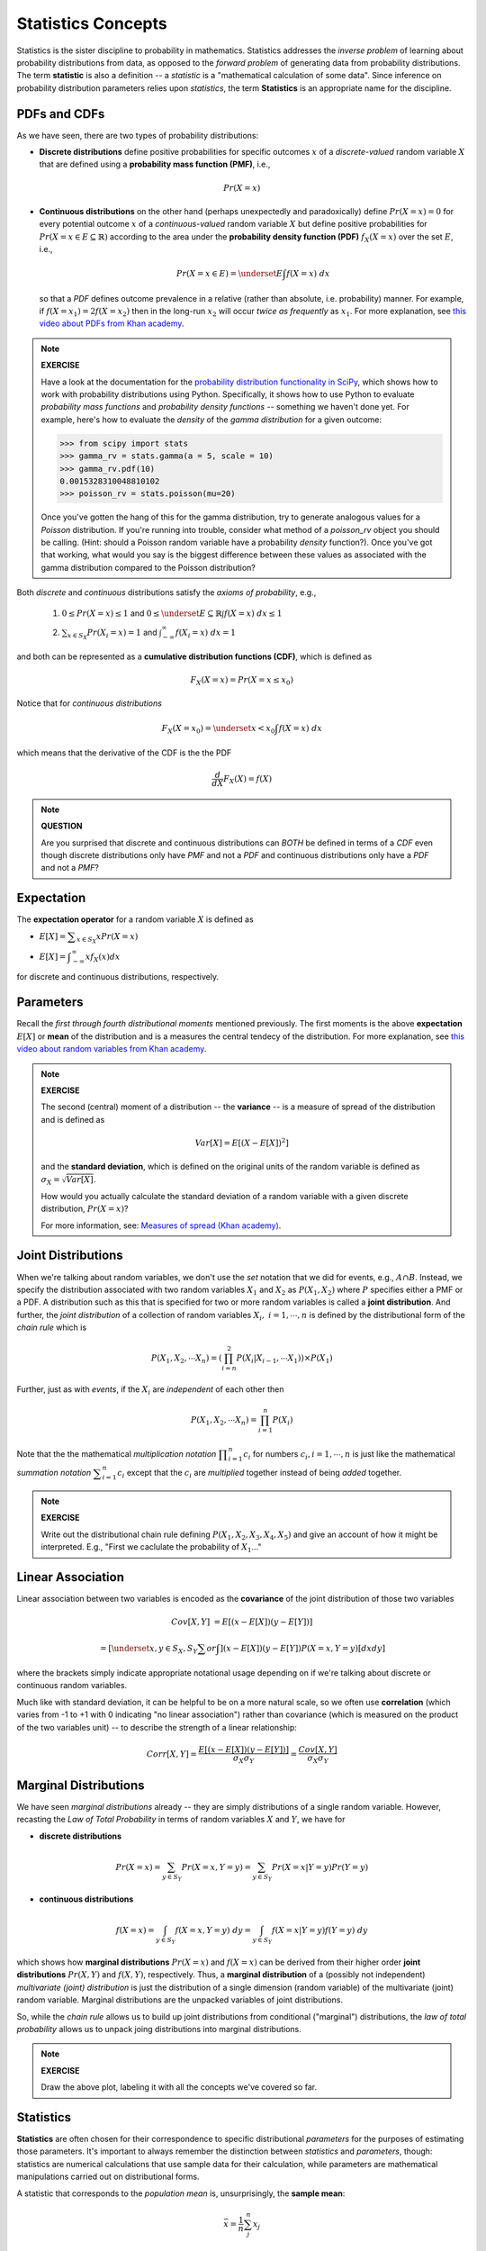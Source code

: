 .. probability lecture

Statistics Concepts
===================

Statistics is the sister discipline to probability in mathematics. 
Statistics addresses the *inverse problem* 
of learning about probability distributions from data,
as opposed to the *forward problem* of generating data from probability
distributions. The term **statistic** is also a definition -- a 
*statistic* is a "mathematical calculation of some data".  Since 
inference on probability distribution parameters relies upon *statistics*,
the term **Statistics** is an appropriate name for the discipline. 

     
PDFs and CDFs
-------------

As we have seen, there are two types of probability distributions:

* **Discrete distributions** define positive probabilities for specific outcomes :math:`x` of a *discrete-valued* random variable :math:`X` that are defined using a **probability mass function (PMF)**, i.e.,

.. math::
       Pr(X=x)

..

* **Continuous distributions** on the other hand (perhaps unexpectedly and paradoxically) define :math:`Pr(X=x) = 0` for every potential outcome :math:`x` of a *continuous-valued* random variable :math:`X` but define positive probabilities for :math:`Pr(X=x \in E \subseteq \mathbb{R})` according to the area under the **probability density function (PDF)** :math:`\; f_X(X=x)` over the set :math:`E`, i.e., 

  .. math::
       Pr(X=x \in E) = \underset{E}{\int} f(X=x)\; dx

  so that a *PDF* defines outcome prevalence in a relative (rather than absolute, i.e. probability) manner. For example, if :math:`f(X=x_1) = 2f(X=x_2)` then in the long-run :math:`x_2` will occur *twice as frequently* as :math:`x_1`. For more explanation, see `this video about PDFs from Khan academy <https://www.khanacademy.org/math/statistics-probability/random-variables-stats-library/discrete-and-continuous-random-variables/v/probability-density-functions>`_.


.. note::

   **EXERCISE**

   Have a look at the documentation for the `probability distribution
   functionality in SciPy <https://docs.scipy.org/doc/scipy/reference/tutorial/stats.html>`_,
   which shows how to work with probability distributions using Python.
   Specifically, it shows how to use Python to evaluate 
   *probability mass functions* and *probability density functions* --
   something we haven't done yet.  For example, here's how
   to evaluate the *density* of the  *gamma distribution* for a given 
   outcome:

   >>> from scipy import stats
   >>> gamma_rv = stats.gamma(a = 5, scale = 10)
   >>> gamma_rv.pdf(10)
   0.0015328310048810102
   >>> poisson_rv = stats.poisson(mu=20)

   Once you've gotten the hang of this for the gamma distribution,
   try to generate analogous values for a *Poisson* distribution.  
   If you're running into trouble, consider what method of a 
   `poisson_rv` object you should be calling. (Hint: 
   should a Poisson random variable have a probability *density*
   function?). Once you've got that 
   working, what would you say is the biggest difference between 
   these values as associated with the gamma distribution 
   compared to the Poisson distribution?





Both *discrete* and *continuous* distributions 
satisfy the *axioms of probability*, e.g.,

  1. :math:`0 \leq Pr(X=x) \leq 1` and :math:`0 \leq \underset{E \subseteq \mathbb{R}}{\int} f(X=x)\; dx \leq 1`

  ..

  2. :math:`\sum_{x \in S_X} Pr(X_i=x) = 1` and :math:`\int_{-\infty}^{\infty} f(X_i=x) \; dx = 1`

and both can be represented as a
**cumulative distribution functions (CDF)**, which is defined as 

.. math::
       F_X(X=x) = Pr(X=x\leq x_0)


.. plot:: pdf-cdf-plot.py


Notice that for *continuous distributions* 

.. math::
       F_X(X=x_0) = \underset{x<x_0}{\int} f(X=x)\; dx

which means that the derivative of the CDF is the the PDF

.. math::
      \frac{d}{dX}F_X(X) = f(X) 


.. note::
  
  **QUESTION**

  Are you surprised that discrete and continuous distributions can *BOTH* 
  be defined in terms of a *CDF* even though discrete distributions 
  only have *PMF* and not a *PDF* and continuous distributions only have a 
  *PDF* and not a *PMF*? 


Expectation
-----------

The **expectation operator** for a random variable :math:`X` is defined as

* :math:`E[X] = \displaystyle \sum_{x\in S_X} x Pr(X=x)`

..

* :math:`E[X] = \displaystyle \int_{-\infty}^{\infty}x f_X(x)dx`

for discrete and continuous distributions, respectively. 


Parameters
----------

Recall the *first through fourth distributional moments* mentioned previously.
The first moments is the above **expectation** :math:`E[X]` or **mean** of the 
distribution and is a measures the central tendecy of the distribution. For more explanation, see `this video about random variables from Khan academy <https://www.khanacademy.org/math/statistics-probability/random-variables-stats-library/expected-value-lib/v/term-life-insurance-and-death-probability>`_.


.. note::
  
  **EXERCISE**

  The second (central) moment of a distribution -- the **variance** -- is
  a measure of spread of the distribution and is defined as  

  .. math::
  
	Var[X] = E\left[(X-E[X])^2\right]

  and the **standard deviation**, which is defined on the original units 
  of the random variable is defined as :math:`\sigma_X = \sqrt{Var[X]}`.

  How would you actually calculate the standard deviation 
  of a random variable with a given discrete distribution, :math:`Pr(X=x)`?

  For more information, see: `Measures of spread (Khan academy) <https://www.khanacademy.org/math/probability/data-distributions-a1/summarizing-spread-distributions/v/range-variance-and-standard-deviation-as-measures-of-dispersion>`_.


Joint Distributions
-------------------

When we're talking about random variables, we don't use the *set* notation
that we did for events, e.g., :math:`A \cap B`. Instead, we specify the 
distribution associated with two random variables :math:`X_1` and :math:`X_2`
as :math:`P(X_1, X_2)` where :math:`P` specifies either a PMF or a PDF.  
A distribution such as this that is specified for two or more random variables is
called a **joint distribution**.
And further, the *joint distribution* of 
a collection of random variables :math:`X_i, \; i = 1, \cdots, n` is
defined by the distributional form of the *chain rule* which is

.. math::
   \displaystyle P\left(X_1, X_2, \cdots X_n\right) = \left(\prod_{i=n}^{2} P\left(X_i | X_{i-1}, \cdots X_1 \right)\right) \times P\left(X_1\right)


Further, just as with *events*, if the :math:`X_i` are *independent* of each other then

.. math::
   \displaystyle P\left(X_1, X_2, \cdots X_n\right) = \prod_{i=1}^n P\left(X_i\right)


Note that the the mathematical *multiplication notation* :math:`\displaystyle \prod_{i=1}^{n} c_i` for numbers :math:`c_i, i = 1, \cdots, n` is
just like the mathematical *summation notation* :math:`\displaystyle \sum_{i=1}^{n} c_i` except that the :math:`c_i` are *multiplied*
together instead of being *added* together. 

.. note::

  **EXERCISE**

  Write out the distributional chain rule defining 
  :math:`P\left(X_1, X_2, X_3, X_4, X_5\right)` and give an account of how 
  it might be interpreted.  E.g., "First we caclulate the probability of :math:`X_1`..."
  


Linear Association
------------------

Linear association between two variables is encoded as the 
**covariance** of the joint distribution of those two variables 


.. math::
     
   Cov[X,Y] &= E[(x - E[X])(y - E[Y])]
   
            &= \left[\underset{x,y \in S_X,S_Y}{\sum or\int}\right] (x - E[X])(y - E[Y])P(X=x,Y=y) \left[dxdy\right]
  
where the brackets simply indicate appropriate notational usage 
depending on if we're talking about discrete or continuous random variables. 
   
Much like with standard deviation, it can be helpful to be on a more natural
scale, so we often use **correlation** (which varies from -1 to +1 with
0 indicating "no linear association") 
rather than covariance (which is measured on the product of the two variables 
unit) -- to describe the strength of a linear relationship:

.. math::
   Corr[X,Y] = \frac{E[(x - E[X])(y - E[Y])]}{\sigma_X\sigma_Y} = \frac{Cov[X,Y]}{\sigma_X\sigma_Y}



Marginal Distributions
----------------------

We have seen *marginal distributions* already -- they are simply 
distributions of a single random variable. 
However, recasting the *Law of Total Probability* in terms of random variables
:math:`X` and :math:`Y`, we have for

* **discrete distributions**

.. math::
   \displaystyle Pr(X=x) = \sum_{y \in S_Y} Pr(X=x, Y=y) = \sum_{y \in S_Y} Pr(X=x|Y=y) Pr(Y=y)

* **continuous distributions**

.. math::
   \displaystyle f(X=x) = \int_{y \in S_Y} f(X=x, Y=y) \;dy = \int_{y \in S_Y} f(X=x|Y=y) f(Y=y) \;dy

which shows how **marginal distributions** 
:math:`Pr(X=x)` and :math:`f(X=x)` can be derived from their
higher order **joint distributions** :math:`Pr(X, Y)` and
:math:`f(X, Y)`, respectively. 
Thus, a **marginal distribution** of a 
(possibly not independent) *multivariate (joint) distribution* is just the 
distribution of a 
single dimension (random variable) of the multivariate (joint) random variable.
Marginal distributions are the unpacked variables of joint distributions. 

So, while the *chain rule* allows us to build up joint distributions from
conditional ("marginal") distributions, the *law of total probability* allows 
us to unpack joing distributions into marginal distributions. 

.. figure:: MultivariateNormal.png
   :scale: 75%
   :align: center
   :alt: joint-distribution
   :figclass: align-center


.. note::
   
   **EXERCISE**

   Draw the above plot, labeling it with all the concepts we've covered so far.



Statistics
----------	    

**Statistics** are often chosen for their correspondence to 
specific distributional *parameters* for the purposes of estimating those 
parameters.  It's important 
to always remember the distinction between *statistics* and *parameters*,
though: 
statistics are numerical calculations that use sample data for their
calculation, while parameters are mathematical manipulations carried out on 
distributional forms. 

A statistic that corresponds to the *population
mean* is, unsurprisingly, the **sample mean**:

.. math::
   \bar{x} = \frac{1}{n}\sum_j^n x_j

However, alternative statistics with different robustness and behavior profiles,
such as **sample median** and the **sample mode**, are available for 
measuring centrality.  
The statistic that corresponds to the *population variance* is the **sample variance**:

.. math::

   s^2 = \frac{1}{n-1} \sum_j^n (x_j - \bar{x})^2

But again, alternative statistics such as the **range** and **inter-quartile range**
are available for measuring spead.  And of course, the sample *standard deviation* 
:math:`s = \sqrt{s^2}` is much easier to interpret than the *sample variance*. 


There are a couple common choices for 
statistics that correspond to linear associations parameters.  
The **Pearson correlation** coefficient measures the linear relationship
between two datasets.  
The alternative **Spearman correlation** is a nonparametric measure of the 
monotonicity of the relationship between two datasets, which is just a fancy
way of saying that calculates the correlation on the *ranks* rather than
original values. Here's how you can calculate these statistics using Python:

>>> from scipy.stats import pearsonr
>>> from scipy.stats import spearmanr
>>> 
>>> pearsonr([1,2,3,4,5],[5,6,7,8,7])
(0.83205029433784372, 0.080509573298498519)
>>> spearmanr([1,2,3,4,5],[5,6,7,8,7])
(0.82078268166812329, 0.088587005313543812)

The first value in the above tuples is the correlation.
The second is a *p-value* of a statistical *test* 
of the *null hypothesis* of no association.  
The two tests are based on different distributional
assumptions and as such are, unsurprisingly, different. 
A **spurious relationship** is a relationship is said to exist between
two or more random variables that are not causally related to each other 
but have a relationship due to a common **confounding factor**.

A Warning
---------

**Confounding** is just one of the many difficulties that will need to be 
dealt with in real data. When you actually begin working with 
real data you'll see that things can be quite messy.  In fact, messy
would be an understatement for some **outliers** that will be present in 
your data.  These outliers can drastically affect your calculated statistics 
and hence your conclusions. Weary and vigilant attention is required to 
suss out these influential data points and decide what is to be done about 
them.  And what if you have **missing data** that's not even available to
look at? Will you impute the missing data? If so, with how much sophistication?
Or will you simply disregard samples with missing entires? As you can see,
there are many questions and, unfortunately, very often too few answers... 


.. note::
   
   **EXERCISE**

   List out some statistics you could calculate with the data in the 
   above plot that you drew.


Further study
-----------------

Most major statistical textbooks,
for example (the free) `Elements of Statistical Learning <https://statweb.stanford.edu/~tibs/ElemStatLearn/>`_ 
will begin with an overview of the topics in this section. 





